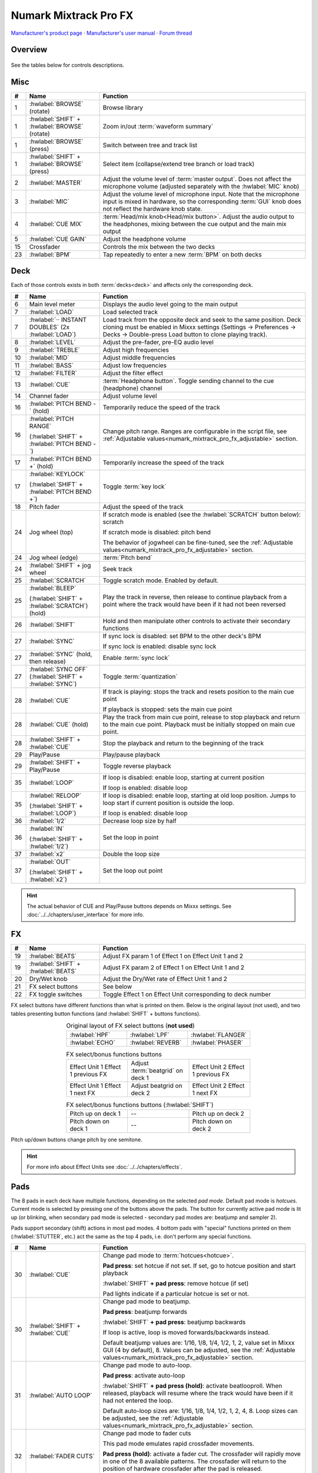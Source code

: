Numark Mixtrack Pro FX
======================

`Manufacturer's product page <https://www.numark.com/product/mixtrack-pro-fx>`_ · `Manufacturer's user manual <https://cdn.inmusicbrands.com/Numark/vAC9uYWEnT/mtprfx/MixTrackProFX-UserGuide-v1.2.pdf>`_ · `Forum thread <https://mixxx.discourse.group/t/numark-mixtrack-pro-fx/19561>`_

.. versionadded:: 2.3

Overview
--------

.. figure:: ../../_static/controllers/numark_mixtrack_pro_fx.png
   :align: center
   :width: 100%
   :figwidth: 100%
   :alt: Numark Mixtrack Pro FX (schematic view)
   :figclass: pretty-figures

See the tables below for controls descriptions.

Misc
----

..
   TODO change "master output" to "main output"

.. csv-table::
   :header: "#", "Name", "Function"
   :widths: 5 25 70

   "1", ":hwlabel:`BROWSE` (rotate)", "Browse library"
   "1", ":hwlabel:`SHIFT` + :hwlabel:`BROWSE` (rotate)", "Zoom in/out :term:`waveform summary`"
   "1", ":hwlabel:`BROWSE` (press)", "Switch between tree and track list"
   "1", ":hwlabel:`SHIFT` + :hwlabel:`BROWSE` (press)", "Select item (collapse/extend tree branch or load track)"
   "2",  ":hwlabel:`MASTER`", "Adjust the volume level of :term:`master output`. Does not affect the microphone volume (adjusted separately with the :hwlabel:`MIC` knob)"
   "3",  ":hwlabel:`MIC`", "Adjust the volume level of microphone input. Note that the microphone input is mixed in hardware, so the corresponding :term:`GUI` knob does not reflect the hardware knob state."
   "4",  ":hwlabel:`CUE MIX`", ":term:`Head/mix knob<Head/mix button>`. Adjust the audio output to the headphones, mixing between the cue output and the main mix output"
   "5",  ":hwlabel:`CUE GAIN`", "Adjust the headphone volume"
   "15", "Crossfader", "Controls the mix between the two decks"
   "23", ":hwlabel:`BPM`", "Tap repeatedly to enter a new :term:`BPM` on both decks"

Deck
-----

Each of those controls exists in both :term:`decks<deck>` and affects only the corresponding deck.

.. csv-table::
   :header: "#", "Name", "Function"
   :widths: 5 25 70

   "6",  "Main level meter", "Displays the audio level going to the main output"
   "7", ":hwlabel:`LOAD`", "Load selected track"
   "7", ":hwlabel:`·· INSTANT DOUBLES` (2x :hwlabel:`LOAD`)", "Load track from the opposite deck and seek to the same position. Deck cloning must be enabled in Mixxx settings (Settings -> Preferences -> Decks -> Double-press Load button to clone playing track)."
   "8",  ":hwlabel:`LEVEL`", "Adjust the pre-fader, pre-EQ audio level"
   "9",  ":hwlabel:`TREBLE`", "Adjust high frequencies"
   "10", ":hwlabel:`MID`", "Adjust middle frequencies"
   "11", ":hwlabel:`BASS`", "Adjust low frequencies"
   "12", ":hwlabel:`FILTER`", "Adjust the filter effect"
   "13", ":hwlabel:`CUE`", ":term:`Headphone button`. Toggle sending channel to the cue (headphone) channel"
   "14", "Channel fader", "Adjust volume level"
   "16", ":hwlabel:`PITCH BEND -` (hold)", "Temporarily reduce the speed of the track"
   "16", ":hwlabel:`PITCH RANGE`

   (:hwlabel:`SHIFT` + :hwlabel:`PITCH BEND -`)", "Change pitch range. Ranges are configurable in the script file, see :ref:`Adjustable values<numark_mixtrack_pro_fx_adjustable>` section."
   "17", ":hwlabel:`PITCH BEND +` (hold)", "Temporarily increase the speed of the track"
   "17", ":hwlabel:`KEYLOCK`

   (:hwlabel:`SHIFT` + :hwlabel:`PITCH BEND +`)", "Toggle :term:`key lock`"
   "18", "Pitch fader", "Adjust the speed of the track"
   "24", "Jog wheel (top)", "If scratch mode is enabled (see the :hwlabel:`SCRATCH` button below): scratch

   If scratch mode is disabled: pitch bend

   The behavior of jogwheel can be fine-tuned, see the :ref:`Adjustable values<numark_mixtrack_pro_fx_adjustable>` section."
   "24", "Jog wheel (edge)", ":term:`Pitch bend`"
   "24", ":hwlabel:`SHIFT` + jog wheel", "Seek track"
   "25", ":hwlabel:`SCRATCH`", "Toggle scratch mode. Enabled by default."
   "25", ":hwlabel:`BLEEP`

   (:hwlabel:`SHIFT` + :hwlabel:`SCRATCH`) (hold)", "Play the track in reverse, then release to continue playback from a point where the track would have been if it had not been reversed"
   "26", ":hwlabel:`SHIFT`", "Hold and then manipulate other controls to activate their secondary functions"
   "27", ":hwlabel:`SYNC`", "If sync lock is disabled: set BPM to the other deck's BPM

   If sync lock is enabled: disable sync lock"
   "27", ":hwlabel:`SYNC` (hold, then release)", "Enable :term:`sync lock`"
   "27", ":hwlabel:`SYNC OFF` (:hwlabel:`SHIFT` + :hwlabel:`SYNC`)", "Toggle :term:`quantization`"
   "28", ":hwlabel:`CUE`", "If track is playing: stops the track and resets position to the main cue point

   If playback is stopped: sets the main cue point"
   "28", ":hwlabel:`CUE` (hold)", "Play the track from main cue point, release to stop playback and return to the main cue point. Playback must be initially stopped on main cue point."
   "28", ":hwlabel:`SHIFT` + :hwlabel:`CUE`", "Stop the playback and return to the beginning of the track"
   "29", "Play/Pause", "Play/pause playback"
   "29", ":hwlabel:`SHIFT` + Play/Pause", "Toggle reverse playback"
   "35", ":hwlabel:`LOOP`", "If loop is disabled: enable loop, starting at current position

   If loop is enabled: disable loop"
   "35", ":hwlabel:`RELOOP`

   (:hwlabel:`SHIFT` + :hwlabel:`LOOP`)", "If loop is disabled: enable loop, starting at old loop position. Jumps to loop start if current position is outside the loop.

   If loop is enabled: disable loop"
   "36", ":hwlabel:`1/2`", "Decrease loop size by half"
   "36", ":hwlabel:`IN`

   (:hwlabel:`SHIFT` + :hwlabel:`1/2`)", "Set the loop in point"
   "37", ":hwlabel:`x2`", "Double the loop size"
   "37", ":hwlabel:`OUT`

   (:hwlabel:`SHIFT` + :hwlabel:`x2`)", "Set the loop out point"

.. hint::
   The actual behavior of CUE and Play/Pause buttons depends on Mixxx settings. See :doc:`../../chapters/user_interface` for more info.

FX
--

.. csv-table::
   :header: "#", "Name", "Function"
   :widths: 5 25 70

   "19", ":hwlabel:`BEATS`", "Adjust FX param 1 of Effect 1 on Effect Unit 1 and 2"
   "19", ":hwlabel:`SHIFT` + :hwlabel:`BEATS`", "Adjust FX param 2 of Effect 1 on Effect Unit 1 and 2"
   "20", "Dry/Wet knob", "Adjust the Dry/Wet rate of Effect Unit 1 and 2"
   "21", "FX select buttons", "See below"
   "22", "FX toggle switches", "Toggle Effect 1 on Effect Unit corresponding to deck number"

FX select buttons have different functions than what is printed on them. Below is the original layout (not used), and two tables presenting button functions (and :hwlabel:`SHIFT` + buttons functions).

.. csv-table:: Original layout of FX select buttons (**not used**)
   :align: center
   :widths: 33 33 33
   :width: 500 px

   ":hwlabel:`HPF`", ":hwlabel:`LPF`", ":hwlabel:`FLANGER`"
   ":hwlabel:`ECHO`", ":hwlabel:`REVERB`", ":hwlabel:`PHASER`"

.. csv-table:: FX select/bonus functions buttons
   :align: center
   :widths: 33 33 33
   :width: 500 px

   "Effect Unit 1 Effect 1 previous FX", "Adjust :term:`beatgrid` on deck 1", "Effect Unit 2 Effect 1 previous FX"
   "Effect Unit 1 Effect 1 next FX", "Adjust beatgrid on deck 2", "Effect Unit 2 Effect 1 next FX"

.. csv-table:: FX select/bonus functions buttons (:hwlabel:`SHIFT`)
   :align: center
   :widths: 33 33 33
   :width: 500 px

   "Pitch up on deck 1", "--", "Pitch up on deck 2"
   "Pitch down on deck 1", "--", "Pitch down on deck 2"

Pitch up/down buttons change pitch by one semitone.

.. hint::
   For more info about Effect Units see :doc:`../../chapters/effects`.

Pads
----

The 8 pads in each deck have multiple functions, depending on the selected *pad mode*. Default pad mode is *hotcues*. Current mode is selected by pressing one of the buttons above the pads. The button for currently active pad mode is lit up (or blinking, when secondary pad mode is selected - secondary pad modes are: beatjump and sampler 2).

Pads support secondary (shift) actions in most pad modes. 4 bottom pads with "special" functions printed on them (:hwlabel:`STUTTER`, etc.) act the same as the top 4 pads, i.e. don't perform any special functions.

.. csv-table::
   :header: "#", "Name", "Function"
   :widths: 5 25 70

   "30", ":hwlabel:`CUE`", "Change pad mode to :term:`hotcues<hotcue>`.

   **Pad press**: set hotcue if not set. If set, go to hotcue position and start playback

   :hwlabel:`SHIFT` **+ pad press**: remove hotcue (if set)

   Pad lights indicate if a particular hotcue is set or not."
   "30", ":hwlabel:`SHIFT` + :hwlabel:`CUE`", "Change pad mode to beatjump.

   **Pad press**: beatjump forwards

   :hwlabel:`SHIFT` **+ pad press**: beatjump backwards

   If loop is active, loop is moved forwards/backwards instead.

   Default beatjump values are: 1/16, 1/8, 1/4, 1/2, 1, 2, value set in Mixxx GUI (4 by default), 8. Values can be adjusted, see the :ref:`Adjustable values<numark_mixtrack_pro_fx_adjustable>` section."
   "31", ":hwlabel:`AUTO LOOP`", "Change pad mode to auto-loop.

   **Pad press**: activate auto-loop

   :hwlabel:`SHIFT` **+ pad press (hold)**: activate beatlooproll. When released, playback will resume where the track would have been if it had not entered the loop.

   Default auto-loop sizes are: 1/16, 1/8, 1/4, 1/2, 1, 2, 4, 8. Loop sizes can be adjusted, see the :ref:`Adjustable values<numark_mixtrack_pro_fx_adjustable>` section."
   "32", ":hwlabel:`FADER CUTS`", "Change pad mode to fader cuts

   This pad mode emulates rapid crossfader movements.

   **Pad press (hold)**: activate a fader cut. The crossfader will rapidly move in one of the 8 available patterns. The crossfader will return to the position of hardware crossfader after the pad is released.

   Note: this function is controlled by the hardware or firmware"
   "33", ":hwlabel:`SAMPLE`", "Change pad mode to sampler 1 (samples 1-8)

   **Pad press**: play a sample

   :hwlabel:`SHIFT` **+ pad press**: stop sample playback"
   "33", ":hwlabel:`SHIFT` + :hwlabel:`SAMPLE`", "Change pad mode to sampler 2 (samples 9-16)"
   "34", "Performance pads", "Various functions, depending on selected pad mode"
   "34", ":hwlabel:`SHIFT` + Performance pads", "Various functions, depending on selected pad mode"

.. _numark_mixtrack_pro_fx_adjustable:

Adjustable values
-----------------

There are a few configurable values at the top of the script (:file:`Numark-Mixtrack-Pro-FX-scripts.js`).

.. csv-table::
   :header: "Variable", "Default value", "Description"
   :widths: 10 20 70
   :quote: '

   '``pitchRanges``', '[0.08, 0.16, 1]', 'For adjusting the range of pitch fader. Pressing :hwlabel:`PITCH RANGE` (:hwlabel:`SHIFT` + :hwlabel:`PITCH BEND -`) cycles through available values. Number of values in the array can be changed without further script modifications. Note that the default (first) pitch range must be also selected independently in Mixxx settings (Settings -> Preferences -> Decks -> Slider range).'
   '``waveformsSynced``', 'true', 'This variable should reflect the corresponding Mixxx option (Settings -> Preferences -> Waveforms -> Synchronize zoom level across all waveforms). This affects waveform summary zooming.'
   '``jogScratchSensitivity``', '1024', 'Scratching sensitivity'
   '``jogScratchAlpha``', '1', 'For controlling the alpha-beta filter used in scratching'
   '``jogScratchBeta``', '1/32', 'For controlling the alpha-beta filter used in scratching'
   '``jogPitchSensitivity``', '10', 'Jogwheel pitch bend sensitivity'
   '``jogSeekSensitivity``', '10000', 'Jogwheel seek sensitivity'
   '``enableBlink``', 'true', 'Enable blinking of pad mode buttons when in secondary mode (beatjump or sampler 2)'
   '``blinkDelay``', '700', 'Blinking frequency of pad mode buttons when in secondary mode (in ms)'
   '``autoLoopSizes``', '["0.0625", "0.125", "0.25", "0.5", "1", "2", "4", "8"]', 'Loop sizes for the auto-loop pad mode, each value corresponds to one of the pads.'
   '``beatJumpValues``', '["0.0625\_", "0.125\_", "0.25\_", "0.5\_", "1\_", "2\_", "", "8\_"]', 'Beatjump values for the beatjump pad mode, each value corresponds to one of the pads. The empty value ("") means the value set in Mixxx (4 by default). Underscores (_) are needed because of that control, which has one underscore in the name, as opposed to beatjump controls with predetermined values which have two underscores.'

.. hint::
   See `here <https://github.com/mixxxdj/mixxx/wiki/Midi-Scripting#scratching-and-jog-wheels>`_ for more info about constants used in scratching.

Notes
-----

* Pressing either :hwlabel:`SHIFT` button will cause both decks to shift (e.g. when pressing :hwlabel:`SHIFT` on deck 1 and then some control on deck 2, the secondary function will be executed). This approach was chosen to be consistent with the behavior of hardware - i.e. pressing either :hwlabel:`SHIFT` changes midi codes of some controls on *both* decks.
* :hwlabel:`SHIFT` + :hwlabel:`TAP` does not trigger BPM rescan, as there is no Mixxx control for this action.
